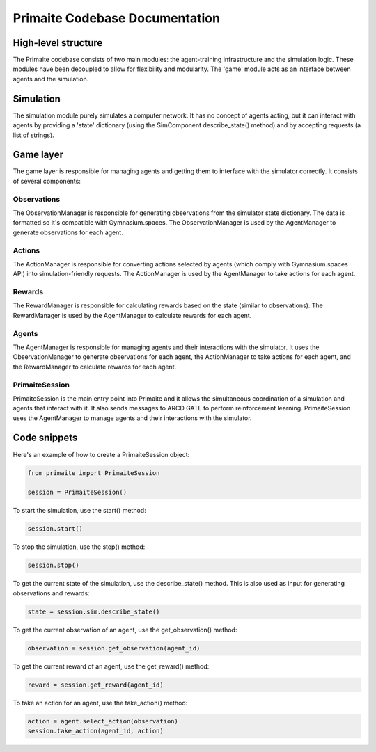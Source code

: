 Primaite Codebase Documentation
===============================

High-level structure
--------------------
The Primaite codebase consists of two main modules: the agent-training infrastructure and the simulation logic. These modules have been decoupled to allow for flexibility and modularity. The 'game' module acts as an interface between agents and the simulation.

Simulation
----------
The simulation module purely simulates a computer network. It has no concept of agents acting, but it can interact with agents by providing a 'state' dictionary (using the SimComponent describe_state() method) and by accepting requests (a list of strings).

Game layer
----------

The game layer is responsible for managing agents and getting them to interface with the simulator correctly. It consists of several components:

Observations
^^^^^^^^^^^^^^^^^^

The ObservationManager is responsible for generating observations from the simulator state dictionary. The data is formatted so it's compatible with Gymnasium.spaces. The ObservationManager is used by the AgentManager to generate observations for each agent.

Actions
^^^^^^^

The ActionManager is responsible for converting actions selected by agents (which comply with Gymnasium.spaces API) into simulation-friendly requests. The ActionManager is used by the AgentManager to take actions for each agent.

Rewards
^^^^^^^

The RewardManager is responsible for calculating rewards based on the state (similar to observations). The RewardManager is used by the AgentManager to calculate rewards for each agent.

Agents
^^^^^^

The AgentManager is responsible for managing agents and their interactions with the simulator. It uses the ObservationManager to generate observations for each agent, the ActionManager to take actions for each agent, and the RewardManager to calculate rewards for each agent.

PrimaiteSession
^^^^^^^^^^^^^^^

PrimaiteSession is the main entry point into Primaite and it allows the simultaneous coordination of a simulation and agents that interact with it. It also sends messages to ARCD GATE to perform reinforcement learning. PrimaiteSession uses the AgentManager to manage agents and their interactions with the simulator.

Code snippets
-------------
Here's an example of how to create a PrimaiteSession object:

.. code-block:: python

    from primaite import PrimaiteSession

    session = PrimaiteSession()

To start the simulation, use the start() method:

.. code-block:: python

    session.start()

To stop the simulation, use the stop() method:

.. code-block:: python

    session.stop()

To get the current state of the simulation, use the describe_state() method. This is also used as input for generating observations and rewards:

.. code-block:: python

    state = session.sim.describe_state()

To get the current observation of an agent, use the get_observation() method:

.. code-block:: python

    observation = session.get_observation(agent_id)

To get the current reward of an agent, use the get_reward() method:

.. code-block:: python

    reward = session.get_reward(agent_id)

To take an action for an agent, use the take_action() method:

.. code-block:: python

    action = agent.select_action(observation)
    session.take_action(agent_id, action)
